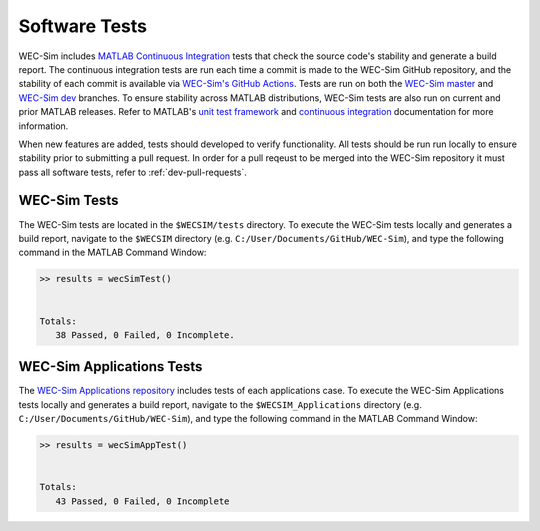 .. _dev-software-tests:

Software Tests
===============

WEC-Sim includes `MATLAB Continuous Integration <https://www.mathworks.com/solutions/continuous-integration.html>`_ tests that check the source code's stability and generate a build report. 
The continuous integration tests are run each time a commit is made to the WEC-Sim GitHub repository, and the stability of each commit is available via `WEC-Sim's GitHub Actions <https://github.com/WEC-Sim/WEC-Sim/actions>`_. 
Tests are run on both the `WEC-Sim master <https://github.com/WEC-Sim/WEC-Sim/tree/master>`_ and `WEC-Sim dev <https://github.com/WEC-Sim/WEC-Sim/tree/dev>`_ branches.
To ensure stability across MATLAB distributions, WEC-Sim tests are also run on current and prior MATLAB releases. 
Refer to MATLAB's `unit test framework <https://www.mathworks.com/help/matlab/matlab-unit-test-framework.html?s_tid=CRUX_lftnav>`_ and `continuous integration <https://www.mathworks.com/help/matlab/matlab_prog/continuous-integration-with-matlab-on-ci-platforms.html>`_ documentation for more information. 

When new features are added, tests should developed to verify functionality. 
All tests should be run run locally to ensure stability prior to submitting a pull request. 
In order for a pull reqeust to be merged into the WEC-Sim repository it must pass all software tests, refer to 
:ref:`dev-pull-requests`. 

WEC-Sim Tests
--------------
The WEC-Sim tests are located in the ``$WECSIM/tests`` directory. 
To execute the WEC-Sim tests locally and generates a build report, navigate to the ``$WECSIM`` directory (e.g. ``C:/User/Documents/GitHub/WEC-Sim``), and type the following command in the MATLAB Command Window:

.. code-block:: matlabsession

	>> results = wecSimTest()
	
	
	Totals:
	   38 Passed, 0 Failed, 0 Incomplete.
	   

WEC-Sim Applications Tests
---------------------------
The `WEC-Sim Applications repository <https://github.com/WEC-Sim/WEC-Sim_Applications>`_ includes tests of each applications case. 
To execute the WEC-Sim Applications tests locally and generates a build report, navigate to the ``$WECSIM_Applications`` directory (e.g. ``C:/User/Documents/GitHub/WEC-Sim``), and type the following command in the MATLAB Command Window:

.. code-block:: matlabsession

	>> results = wecSimAppTest()
	
	
	Totals:
	   43 Passed, 0 Failed, 0 Incomplete


.. TO DO: add section about regression and compilation tests

.. Regression Tests
.. WEC-Sim regression tests are used to compare the latest version of WEC-Sim with a solution from a previuos (stable) release. A maximum difference is asserted in each unit test to ensure that the latest version does not deviate from a previous release.

.. Compilation Tests
.. WEC-Sim compilation tests are used to check that new features do not break existing functionality by verifying that WEC-Sim runs for a selection of existing application cases. However, for these cases no regression comparison is performed.	
	   
